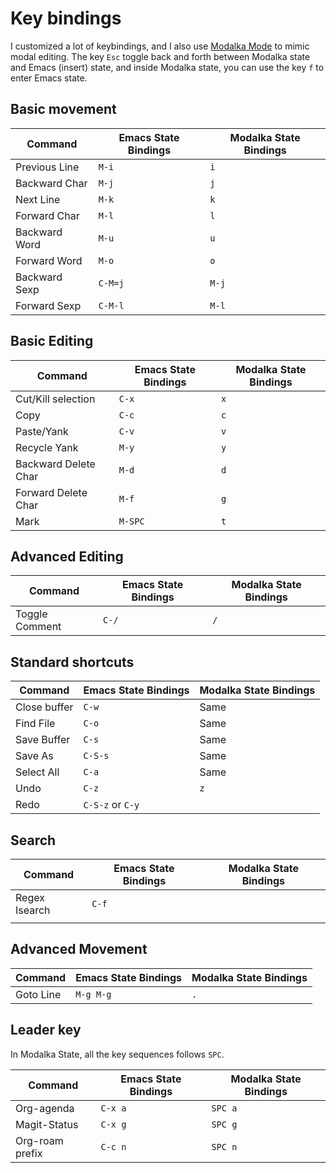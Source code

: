 * Key bindings
I customized a lot of keybindings,
and I also use [[https://github.com/mrkkrp/modalka][Modalka Mode]] to mimic modal editing.
The key =Esc= toggle back and forth between Modalka state and Emacs (insert) state,
and inside Modalka state, you can use the key =f= to enter Emacs state.

** Basic movement

| Command       | Emacs State Bindings | Modalka State Bindings |
|---------------+----------------------+------------------------|
| Previous Line | =M-i=                | =i=                    |
| Backward Char | =M-j=                | =j=                    |
| Next Line     | =M-k=                | =k=                    |
| Forward Char  | =M-l=                | =l=                    |
| Backward Word | =M-u=                | =u=                    |
| Forward Word  | =M-o=                | =o=                    |
| Backward Sexp | =C-M=j=              | =M-j=                  |
| Forward Sexp  | =C-M-l=              | =M-l=                  |


** Basic Editing

| Command              | Emacs State Bindings | Modalka State Bindings |
|----------------------+----------------------+------------------------|
| Cut/Kill selection   | =C-x=                | =x=                    |
| Copy                 | =C-c=                | =c=                    |
| Paste/Yank           | =C-v=                | =v=                    |
| Recycle Yank         | =M-y=                | =y=                    |
| Backward Delete Char | =M-d=                | =d=                    |
| Forward Delete Char  | =M-f=                | =g=                    |
| Mark                 | =M-SPC=              | =t=                    |

** Advanced Editing
| Command        | Emacs State Bindings | Modalka State Bindings |
|----------------+----------------------+------------------------|
| Toggle Comment | =C-/=                | =/=                    |

** Standard shortcuts

| Command      | Emacs State Bindings | Modalka State Bindings |
|--------------+----------------------+------------------------|
| Close buffer | =C-w=                | Same                   |
| Find File    | =C-o=                | Same                   |
| Save Buffer  | =C-s=                | Same                   |
| Save As      | =C-S-s=              | Same                   |
| Select All   | =C-a=                | Same                   |
| Undo         | =C-z=                | =z=                    |
| Redo         | =C-S-z= or =C-y=     |                        |

** Search
| Command       | Emacs State Bindings | Modalka State Bindings |
|---------------+----------------------+------------------------|
| Regex Isearch | =C-f=                |                        |
|               |                      |                        |

** Advanced Movement
| Command   | Emacs State Bindings | Modalka State Bindings |
|-----------+----------------------+------------------------|
| Goto Line | =M-g M-g=            | =.=                    |

** Leader key
   In Modalka State, all the key sequences follows =SPC=.

| Command         | Emacs State Bindings | Modalka State Bindings |
|-----------------+----------------------+------------------------|
| Org-agenda      | =C-x a=              | =SPC a=                |
| Magit-Status    | =C-x g=              | =SPC g=                |
| Org-roam prefix | =C-c n=              | =SPC n=                |

